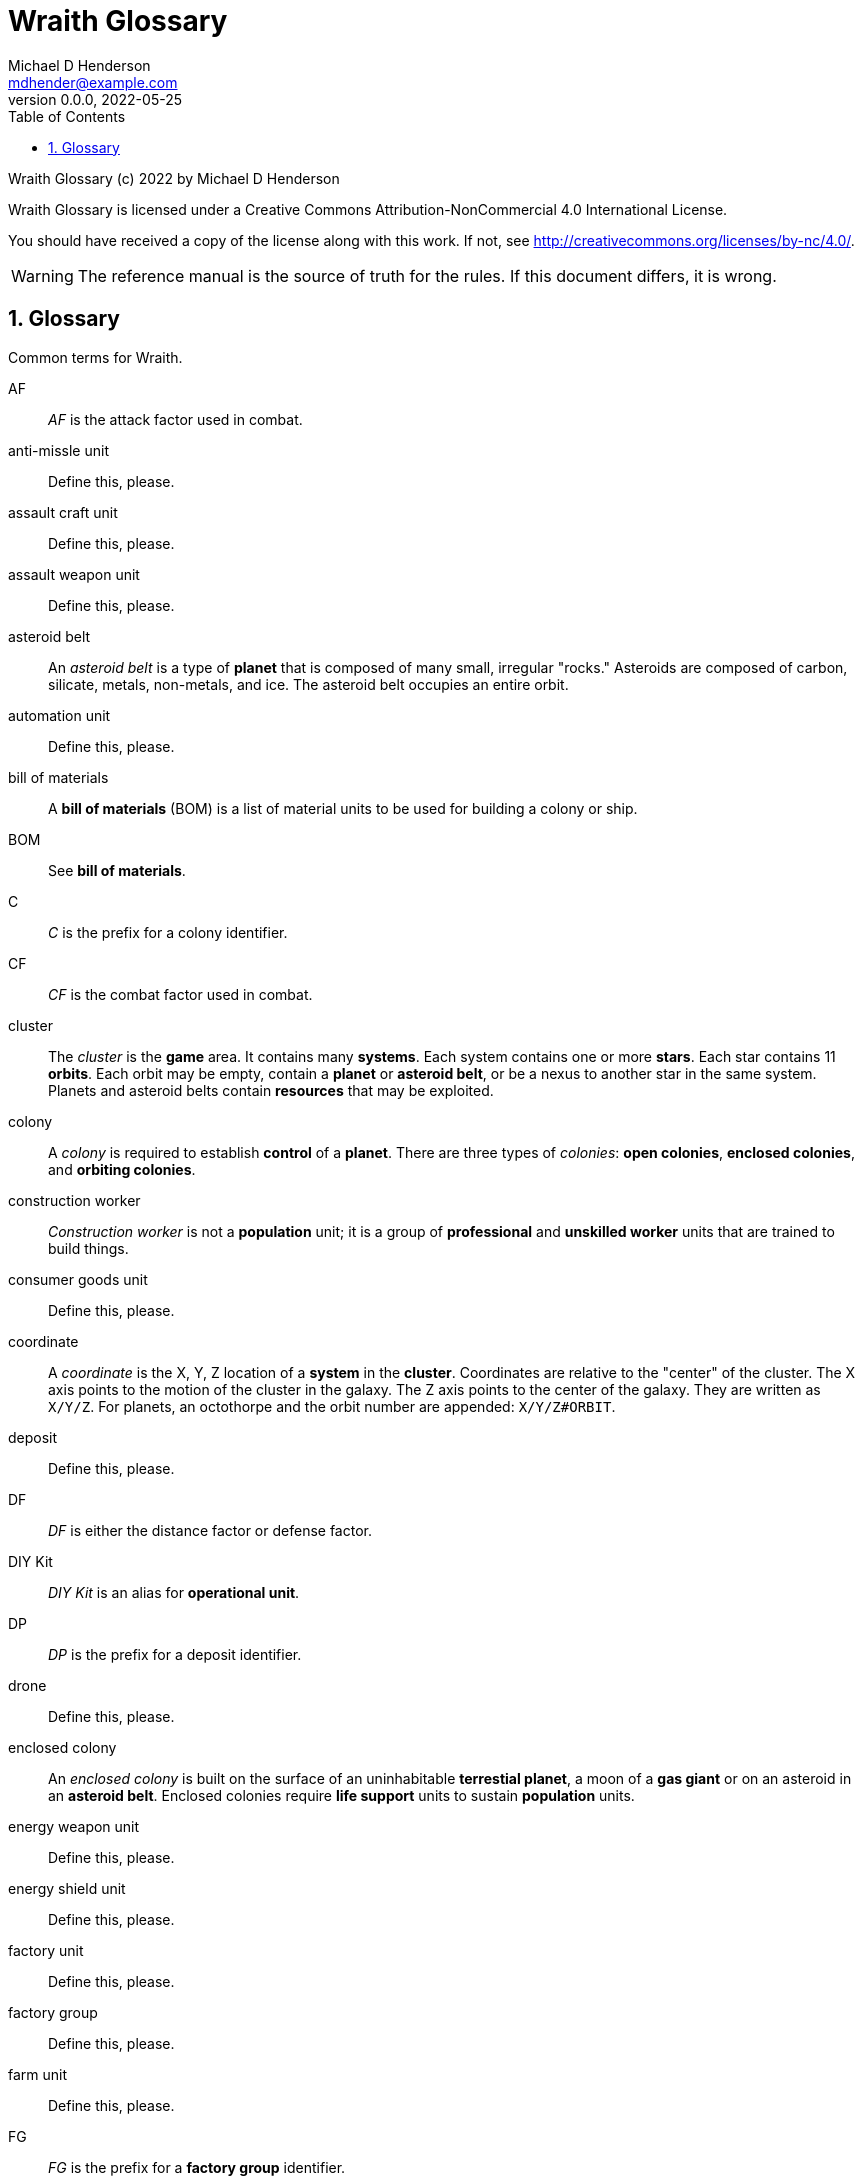 = Wraith Glossary
Michael D Henderson <mdhender@example.com>
v0.0.0, 2022-05-25
:doctype: book
:sectnums:
:sectnumlevels: 5
:partnums:
:toc: right
:toclevels: 3
:icons: font
:url-quickref: https://docs.asciidoctor.org/asciidoc/latest/syntax-quick-reference/

Wraith Glossary (c) 2022 by Michael D Henderson

Wraith Glossary is licensed under a Creative Commons Attribution-NonCommercial 4.0 International License.

You should have received a copy of the license along with this work.
If not, see <http://creativecommons.org/licenses/by-nc/4.0/>.

WARNING: The reference manual is the source of truth for the rules.
If this document differs, it is wrong.

:sectnums:
== Glossary
Common terms for Wraith.

AF::
_AF_ is the attack factor used in combat.

anti-missle unit::
Define this, please.

assault craft unit::
Define this, please.

assault weapon unit::
Define this, please.

asteroid belt::
An _asteroid belt_ is a type of *planet* that is composed of many small, irregular "rocks."
Asteroids are composed of carbon, silicate, metals, non-metals, and ice.
The asteroid belt occupies an entire orbit.

automation unit::
Define this, please.

bill of materials::
A *bill of materials* (BOM) is a list of material units to be used for building a colony or ship.

BOM::
See *bill of materials*.

C::
_C_ is the prefix for a colony identifier.

CF::
_CF_ is the combat factor used in combat.

cluster::
The _cluster_ is the *game* area.
It contains many *systems*.
Each system contains one or more *stars*.
Each star contains 11 *orbits*.
Each orbit may be empty, contain a *planet* or *asteroid belt*, or be a nexus to another star in the same system.
Planets and asteroid belts contain *resources* that may be exploited.

colony::
A _colony_ is required to establish *control* of a *planet*.
There are three types of _colonies_: *open colonies*, *enclosed colonies*, and *orbiting colonies*.

construction worker::
_Construction worker_ is not a *population* unit;
it is a group of *professional* and *unskilled worker* units that are trained to build things.

consumer goods unit::
Define this, please.

coordinate::
A _coordinate_ is the X, Y, Z location of a *system* in the *cluster*.
Coordinates are relative to the "center" of the cluster.
The X axis points to the motion of the cluster in the galaxy.
The Z axis points to the center of the galaxy.
They are written as `X/Y/Z`.
For planets, an octothorpe and the orbit number are appended: `X/Y/Z#ORBIT`.

deposit::
Define this, please.

DF::
_DF_ is either the distance factor or defense factor.

DIY Kit::
_DIY Kit_ is an alias for *operational unit*.

DP::
_DP_ is the prefix for a deposit identifier.

drone::
Define this, please.

enclosed colony::
An _enclosed colony_ is built on the surface of an uninhabitable *terrestial planet*, a moon of a *gas giant* or on an asteroid in an *asteroid belt*.
Enclosed colonies require *life support* units to sustain *population* units.

energy weapon unit::
Define this, please.

energy shield unit::
Define this, please.

factory unit::
Define this, please.

factory group::
Define this, please.

farm unit::
Define this, please.

FG::
_FG_ is the prefix for a *factory group* identifier.

finished product::
Define this, please.

food unit::
A _food_ unit represents a consumable source of energy for *population* units that can be stored and transported.
Food units must be created by *farm* units.

fuel unit::
A _fuel_ unit represents storable, transportable power.
It can be oil, uranium, crystals, etc.
Fuel units must be mined and refined by *mining* units.

game::
Define this, please.

gas giant planet::
A _gas giant_ is a giant *planet* with an atmosphere of mostly helium and hydrogen.
The surface of the planet can't be reached because of the high mass and temperatures.
*Colonies* may be built on the surface of moons orbiting a gas giant.

gold unit::
A _gold_ unit represents wealth.
It can be physical assets like precious metals ("gold pressed latinum bars"), crystals (diamonds), as well as intangibles like "credits."
Gold units must be mined and refined by *mining* units.

government::
The _government_ (or the bureaucracy) is the organization which makes and enforces laws for a *nation*.
The government is composed of groups which wield the executive, legislative, and judicial powers for the *state*,
although these may be mixed at the whim of the state.

governor::
_Governor_ is an alias for *regent*.

habitable planet::
A _habitable planet_ is a *terrestial planet* with a *habitability number* greater than zero.

habitability number::
Define this, please.

home planet market::
A _home planet market_ is an open air *market* found only on homeworlds.
The market collects commissions directly, they are not paid to the controlling player.

hyper-drive unit::
Define this, please.

ice giant::
An _ice giant_ is a type of *gas giant* that is composed of liquids or gases other than helium and hydrogen.

ID::
numerical identifer for colony, ship, group, etc.

labor::
Define this, please.

life support::
Define this, please.

light structure unit::
A _light structure unit_ is used to build colonies, ships, and storage.
These units have less mass than the *standard structure unit* but can replace them on a one-for-one basis.

market::
A _market_ enables trade between players.
The market accepts sell orders, matches them with buy orders, and collects a commision on each exchange.

metal unit::
A _metal_ unit is a refined metallic ore.
This includes common metals like iron and steel (but never *gold*) and exotic metals like unobtanium and lutyisthebestium.
Metal units can be stored and transported.
Metal units must be mined and refined by *mining* units.

metallic::
_Metallic_ is an alias for *metal* unit.

MG::
_MG_ is the prefix for a *mining group* identifier.

military robot unit::
Define this, please.

military supply unit::
Define this, please.

mine::
_Mine_ is an alias for *mining* unit.

mining unit::
Define this, please.

mining group::
Define this, please.

missile unit::
Define this, please.

missle launcher unit::
Define this, please.

MU::
_MU_ is a mass unit.
In the game, it measures both mass and volume of a unit.
The MU determines the number of drives needed to move units.
It also factors into the number of *structural units* needed to store units.

nation::
A _nation_ is created by people from many *societies* that share a common *homeworld*, language, and history.

non-metal unit::
A _non-metal_ unit is a refined non-metallic ore.
This includes common things like crystals, gases (but never *fuel* units), organic materials like silk (but never *food* units), and exotic materials like trilithium crystals.
Non-metal units can be stored and transported.
Non-metal units must be mined and refined by *mining* units.

non-metallic::
_Non-metallic_ is an alias for *non-metal* unit.

operational unit::
An _operational unit_ (also known as a DIY Kit) is a unit that must be assembled to be useable.
Operational units can also be disassembled to save space when transporting them.

orbit::
An _orbit_ represents something.
Orbits start at 1.
An orbit usually contains a *planet* or *asteroid belt*.

orbiting colony::
An _orbiting colony_ is built in orbit around a planet.
Orbiting colonies may not be built in empty orbits.
Orbiting colonies require *life support* units to sustain *population* units.

open colony::
An _open colony_ is built on the surface of a *habitable planet*.
Open colonies do not require *life support* units to sustain *population* units.

planet::
A _planet_ orbits a *star* in a *system* and is identified by the *coordinates* of the system and the *orbit* of the star.
Planets may be *terrestrial*, *gas giants*, or an *asteroid belt*.

player::
A _player_ controls a single *nation* in a *game*.

population unit::
Define this, please.

probe::
Define this, please.

professional unit::
A _professional_ unit is a type of *population* unit.

raw material::
Define this, please.

rebel::
_Rebel_ is not a *population* unit;
it is the count of the number of people that are include to rebel against the current *government*.

regent::
A _regent_ is a *player* appointed by another player to off-load responsibility for submitting orders for portions of a *nation*.
The player delegates responsibility for one or more *colonies* and/or *ships* to the regent.
If the player controlling the regent quits the game,
the regency is automatically dissolved and all units are returned to the original player.
*Planets* controlled by regents count for *victory conditions* if the regent hasn't rebelled.

S::
_S_ is the prefix for a ship identifier.

sensor::
Define this, please.

ship::
Define this, please.

shortage::
A _shortage_ happens when production units (farms, factories, and mines) don't have all the fuel, labor, or raw materials they need to run at full capacity.

shuttle::
_Shuttle_ is an alternative name for a *transport*.

society::
A _society_ in the *game* is a group that shares common language, culture, geography, or religion.
Societies, in their desire for unity and self-determination, come together to create a *nation*.

solar power::
_Solar power_ is available to *orbiting colonies* in *orbits* 1 through 5.
These colonies may use solar power instead of *fuel* to power certain *farm* and *factory* units.

soldier unit::
A _soldier_ unit is a type of *population* unit.

space-drive unit::
Define this, please.

species::
A _species_ in the *game* is a group that shares a common genetic history.

spy::
_Spy_ is not a *population* unit;
it is a group of *professional* and *soldier* units that are trained to conduct espionage.

star::
A _star_ in the game contains 11 *orbits* where at least one orbit has a *planet*.
If the star is in a *system* with multiple stars, the 11th orbit is a link between the stars in the system.
Otherwise the 11th orbit is empty.

starvation::
_Starvation_ occurs when *population* units do not have enough *food* units in a turn.
Maintenance level is 0.25 units and the minimum needed to prevent starvation is 25% of that (0.0625 units).

state::
A _state_ is a political entity, created by a *nation*,
which is the political organization that holds power in the *government*.
A nation may be ruled by many states in its history.

standard structure unit::
A _standard structure unit_ is used to build colonies, ships, and enclosed storage.

structural unit::
A _structural unit_ is a measure of how much infrastructure is needed to build a colony, ship, or enclosed storage.
Each structural unit encloses a variable number of mass units (MUs), depending on how and where it is used.
An *open colony* requires 1 standard structural unit to enclose 1 MU.
An *enclosed colony* requires 5 standard structural units to enclose 1 MU.
An *orbiting colony* requires 10 standard structural units to enclose 1 MU.
A *ship* requires 10 standard structural units to enclose 1 MU.

super light structure unit::
A _super light structure unit_ is used to build colonies, ships, and enclosed storage.
These units have less mass than the *standard structure unit* but can replace them on a one-for-one basis.

system::
A _system_ contains one or more *stars*.
All systems are identified by their *coordinates* in the *cluster*.

terrestial planet::
A _terrestial_ *planet* is round and large enough to sweep its orbit clear, but is smaller than a gas giant.
It may have an atmosphere and a metal core, or it could be a frozen iceball with no atmosphere.
*Colonies* may be built on the surface of terrestial planets.

TF::
_TF_ is the thrust factor produced by all of the *space drive* units on a ship.
The ship's total mass divided by its TF is the maximum distance
(in space combat rings)
that the ship may move in a combat round.

trade station::
A _trade station_ is an *orbital station* built by a player for the express purpose of running a market.
The station may have farms but never factories or mines.

transport::
A _transport_ (or shuttle) is a specialized ship used to ferry people and cargo.
The transport is limited to locations on the planet surface or orbit.
It is not capable of travel between planets or systems.
Transports may be used to quickly move soldiers in combat.
Transports have built in life support units that can support as many people as it it rated to cary.

unemployable unit::
An _unemployable_ unit is a type of *population* unit.
It includes those that are not eligble to be members of any other population unit.

unskilled worker unit::
An _unskilled worker_ unit is a type of *population* unit.

viceroy::
_Viceroy_ is an alias for *regent*.

victory conditions::
Define this, please.

WIP::
See *work in progress*.

work in progress::
The _work in progress_ is the work that has started in a manufacturing pipeline and has not yet been completed.
Most finished goods take a full year to complete.
For game purposes, the items move through 4 stages in the pipeline.
Stage 1 contains the items that have just started being built.
Stage 2 contains the items that have been in the pipeline for a full turn.
Stage 3 contains the items that have been in the pipeline for two full turns.
Stage 4 contains the items that have been in the pipeline for three full turns.

